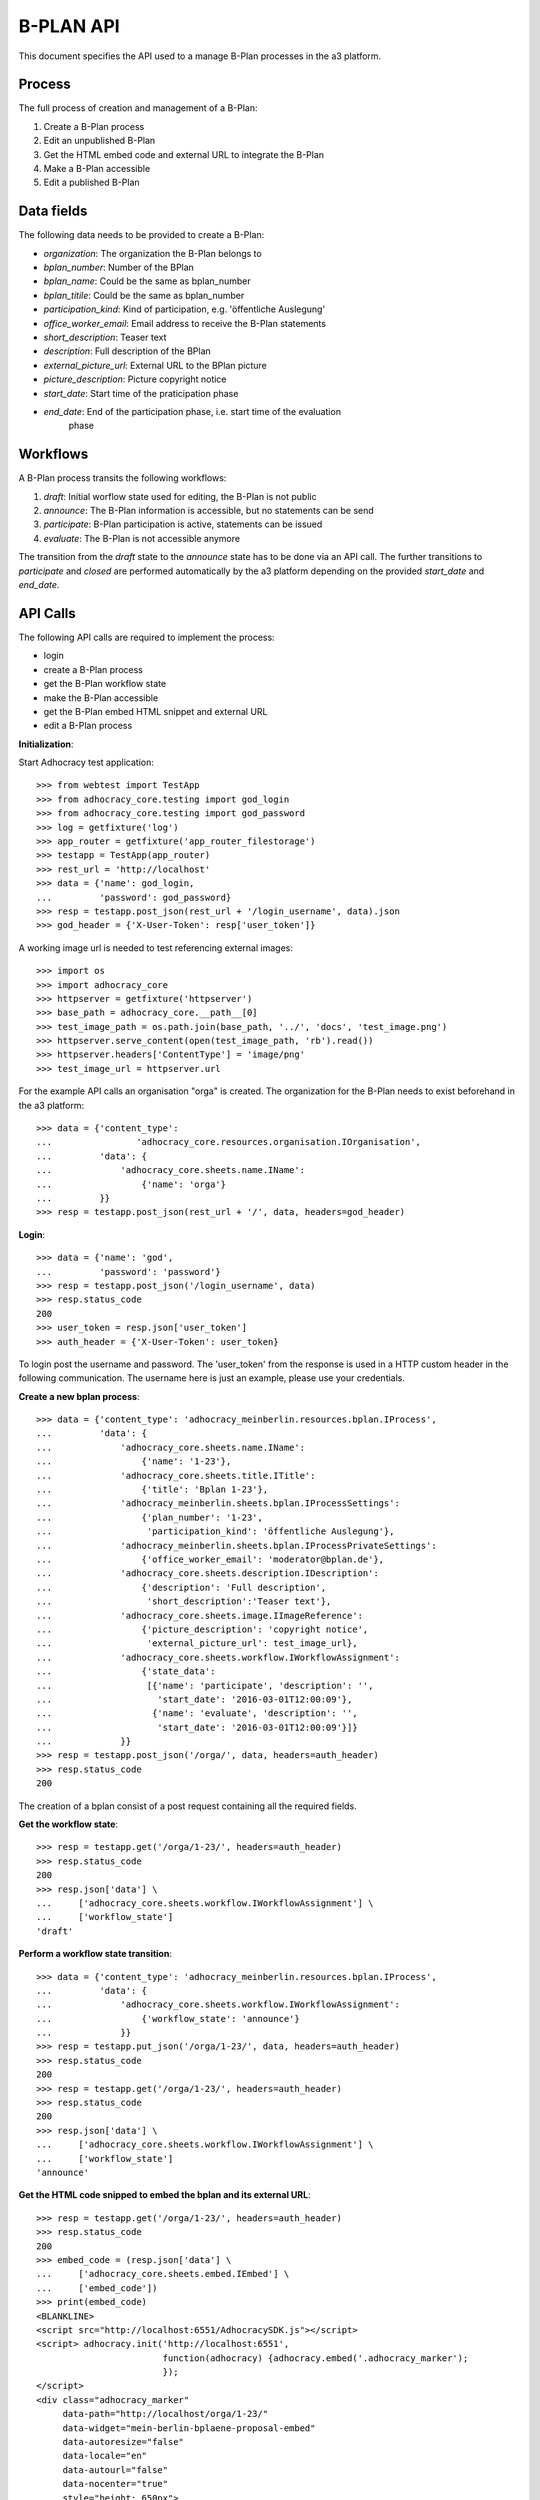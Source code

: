 B-PLAN API
==========

This document specifies the API used to a manage B-Plan processes in the a3
platform.

Process
-------

The full process of creation and management of a B-Plan:

1. Create a B-Plan process
2. Edit an unpublished B-Plan
3. Get the HTML embed code and external URL to integrate the B-Plan
4. Make a B-Plan accessible
5. Edit a published B-Plan

Data fields
-----------

The following data needs to be provided to create a B-Plan:

- *organization*: The organization the B-Plan belongs to
- *bplan_number*: Number of the BPlan
- *bplan_name*: Could be the same as bplan_number
- *bplan_titile*: Could be the same as bplan_number
- *participation_kind*: Kind of participation, e.g. 'öffentliche Auslegung'
- *office_worker_email*: Email address to receive the B-Plan statements
- *short_description*: Teaser text
- *description*: Full description of the BPlan
- *external_picture_url*: External URL to the BPlan picture
- *picture_description*: Picture copyright notice
- *start_date*: Start time of the praticipation phase
- *end_date*: End of the participation phase, i.e. start time of the evaluation
    phase

Workflows
---------

A B-Plan process transits the following workflows:

1. *draft*: Initial worflow state used for editing, the B-Plan is not public
2. *announce*: The B-Plan information is accessible, but no statements can be
   send
3. *participate*: B-Plan participation is active, statements can be issued
4. *evaluate*: The B-Plan is not accessible anymore

The transition from the *draft* state to the *announce* state has to be done
via an API call. The further transitions to *participate* and *closed* are
performed automatically by the a3 platform depending on the provided
*start_date* and *end_date*.

API Calls
---------

The following API calls are required to implement the process:

- login
- create a B-Plan process
- get the B-Plan workflow state
- make the B-Plan accessible
- get the B-Plan embed HTML snippet and external URL
- edit a B-Plan process

**Initialization**::


Start Adhocracy test application::

    >>> from webtest import TestApp
    >>> from adhocracy_core.testing import god_login
    >>> from adhocracy_core.testing import god_password
    >>> log = getfixture('log')
    >>> app_router = getfixture('app_router_filestorage')
    >>> testapp = TestApp(app_router)
    >>> rest_url = 'http://localhost'
    >>> data = {'name': god_login,
    ...         'password': god_password}
    >>> resp = testapp.post_json(rest_url + '/login_username', data).json
    >>> god_header = {'X-User-Token': resp['user_token']}

A working image url is needed to test referencing external images::

    >>> import os
    >>> import adhocracy_core
    >>> httpserver = getfixture('httpserver')
    >>> base_path = adhocracy_core.__path__[0]
    >>> test_image_path = os.path.join(base_path, '../', 'docs', 'test_image.png')
    >>> httpserver.serve_content(open(test_image_path, 'rb').read())
    >>> httpserver.headers['ContentType'] = 'image/png'
    >>> test_image_url = httpserver.url

For the example API calls an organisation "orga" is created.
The organization for the B-Plan needs to exist beforehand in the a3
platform::

    >>> data = {'content_type':
    ...                'adhocracy_core.resources.organisation.IOrganisation',
    ...         'data': {
    ...             'adhocracy_core.sheets.name.IName':
    ...                 {'name': 'orga'}
    ...         }}
    >>> resp = testapp.post_json(rest_url + '/', data, headers=god_header)


**Login**::

    >>> data = {'name': 'god',
    ...         'password': 'password'}
    >>> resp = testapp.post_json('/login_username', data)
    >>> resp.status_code
    200
    >>> user_token = resp.json['user_token']
    >>> auth_header = {'X-User-Token': user_token}

To login post the username and password.
The 'user_token' from  the response is used in a HTTP custom header in the
following communication.
The username here is just an example, please use your credentials.


**Create a new bplan process**::

    >>> data = {'content_type': 'adhocracy_meinberlin.resources.bplan.IProcess',
    ...         'data': {
    ...             'adhocracy_core.sheets.name.IName':
    ...                 {'name': '1-23'},
    ...             'adhocracy_core.sheets.title.ITitle':
    ...                 {'title': 'Bplan 1-23'},
    ...             'adhocracy_meinberlin.sheets.bplan.IProcessSettings':
    ...                 {'plan_number': '1-23',
    ...                  'participation_kind': 'öffentliche Auslegung'},
    ...             'adhocracy_meinberlin.sheets.bplan.IProcessPrivateSettings':
    ...                 {'office_worker_email': 'moderator@bplan.de'},
    ...             'adhocracy_core.sheets.description.IDescription':
    ...                 {'description': 'Full description',
    ...                  'short_description':'Teaser text'},
    ...             'adhocracy_core.sheets.image.IImageReference':
    ...                 {'picture_description': 'copyright notice',
    ...                  'external_picture_url': test_image_url},
    ...             'adhocracy_core.sheets.workflow.IWorkflowAssignment':
    ...                 {'state_data':
    ...                  [{'name': 'participate', 'description': '',
    ...                    'start_date': '2016-03-01T12:00:09'},
    ...                   {'name': 'evaluate', 'description': '',
    ...                    'start_date': '2016-03-01T12:00:09'}]}
    ...             }}
    >>> resp = testapp.post_json('/orga/', data, headers=auth_header)
    >>> resp.status_code
    200

The creation of a bplan consist of a post request containing all the
required fields.

**Get the workflow state**::

    >>> resp = testapp.get('/orga/1-23/', headers=auth_header)
    >>> resp.status_code
    200
    >>> resp.json['data'] \
    ...     ['adhocracy_core.sheets.workflow.IWorkflowAssignment'] \
    ...     ['workflow_state']
    'draft'

**Perform a workflow state transition**::

    >>> data = {'content_type': 'adhocracy_meinberlin.resources.bplan.IProcess',
    ...         'data': {
    ...             'adhocracy_core.sheets.workflow.IWorkflowAssignment':
    ...                 {'workflow_state': 'announce'}
    ...             }}
    >>> resp = testapp.put_json('/orga/1-23/', data, headers=auth_header)
    >>> resp.status_code
    200
    >>> resp = testapp.get('/orga/1-23/', headers=auth_header)
    >>> resp.status_code
    200
    >>> resp.json['data'] \
    ...     ['adhocracy_core.sheets.workflow.IWorkflowAssignment'] \
    ...     ['workflow_state']
    'announce'


**Get the HTML code snipped to embed the bplan and its external URL**::

    >>> resp = testapp.get('/orga/1-23/', headers=auth_header)
    >>> resp.status_code
    200
    >>> embed_code = (resp.json['data'] \
    ...     ['adhocracy_core.sheets.embed.IEmbed'] \
    ...     ['embed_code'])
    >>> print(embed_code)
    <BLANKLINE>
    <script src="http://localhost:6551/AdhocracySDK.js"></script>
    <script> adhocracy.init('http://localhost:6551',
                            function(adhocracy) {adhocracy.embed('.adhocracy_marker');
                            });
    </script>
    <div class="adhocracy_marker"
         data-path="http://localhost/orga/1-23/"
         data-widget="mein-berlin-bplaene-proposal-embed"
         data-autoresize="false"
         data-locale="en"
         data-autourl="false"
         data-nocenter="true"
         style="height: 650px">
    </div>
    <BLANKLINE>


**Edit a B-Plan process**:

To edit a B-Plan the fields set in the initial post requests can be used.

E.g. Changing the description::

    >>> data = {'content_type': 'adhocracy_meinberlin.resources.bplan.IProcess',
    ...         'data': {
    ...             'adhocracy_core.sheets.description.IDescription':
    ...                 {'description': 'Updated description'}
    ...             }}
    >>> resp = testapp.put_json('/orga/1-23', data, headers=auth_header)
    >>> resp.status_code
    200

E.g. Changing the participation start data::

    >>> data = {'content_type': 'adhocracy_meinberlin.resources.bplan.IProcess',
    ...         'data': {
    ...             'adhocracy_core.sheets.workflow.IWorkflowAssignment':
    ...                 {'state_data':
    ...                  [{'name': 'participate', 'description': 'test',
    ...                    'start_date': '2016-03-03T12:00:09'},
    ...                   {'name': 'evaluate', 'description': 'test',
    ...                    'start_date': '2016-05-01T12:00:09'}]}}}
    >>> resp = testapp.put_json('/orga/1-23', data, headers=auth_header)
    >>> resp.status_code
    200

